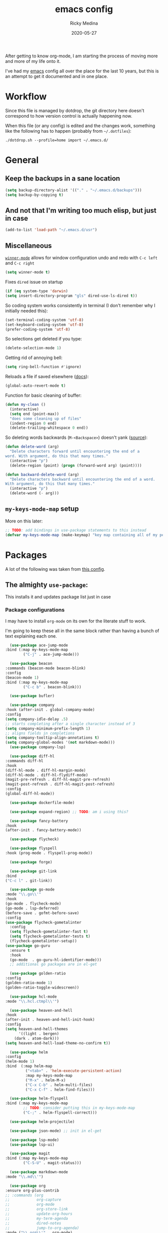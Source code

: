 #+TITLE: emacs config
#+AUTHOR: Ricky Medina
#+DATE: 2020-05-27

After getting to know org-mode, I am starting the process of moving more and
more of my life onto it.

I've had my [[file:../notes/20200526192638-emacs.org][emacs]] config all over the place for the last 10 years, but this is
an attempt to get it documented and in one place.

* Workflow

Since this file is managed by dotdrop, the git directory here doesn't
correspond to how version control is actually happening now.

When this file (or any config) is edited and the changes work,
something like the following has to happen (probably from
=~/.dotfiles=):

#+begin_src shell :noeval :tangle no 
  ./dotdrop.sh --profile=home import ~/.emacs.d/
#+end_src

* General

** Keep the backups in a sane location
   #+begin_src emacs-lisp
   (setq backup-directory-alist '(("." . "~/.emacs.d/backups")))
   (setq backup-by-copying t)
   #+end_src

** And not that I'm writing too much elisp, but just in case
   #+begin_src emacs-lisp
   (add-to-list 'load-path "~/.emacs.d/usr")
   #+end_src

** Miscellaneous

   [[https://www.emacswiki.org/emacs/WinnerMode][=winner-mode=]] allows for window configuration undo and redo with
   =C-c left= and =C-c right=
   #+begin_src emacs-lisp
   (setq winner-mode t)
   #+end_src

   Fixes =dired= issue on startup
   #+begin_src emacs-lisp
     (if (eq system-type 'darwin)
	 (setq insert-directory-program "gls" dired-use-ls-dired t))
   #+end_src

   So coding system works consistently in terminal (I don't remember
   why I initially needed this):
   #+begin_src emacs-lisp
     (set-terminal-coding-system 'utf-8)
     (set-keyboard-coding-system 'utf-8)
     (prefer-coding-system 'utf-8)
   #+end_src

   So selections get deleted if you type:
   #+begin_src emacs-lisp
     (delete-selection-mode 1)
   #+end_src

   Getting rid of annoying bell:
   #+begin_src emacs-lisp
   (setq ring-bell-function #'ignore)
   #+end_src

   Reloads a file if saved elsewhere ([[https://www.gnu.org/software/emacs/manual/html_node/emacs/Reverting.html][docs]]):
   #+begin_src emacs-lisp
     (global-auto-revert-mode t)
   #+end_src

   Function for basic cleaning of buffer:
   #+begin_src emacs-lisp
     (defun my-clean ()
       (interactive)
       (setq end (point-max))
       "does some cleaning up of files"
       (indent-region 0 end)
       (delete-trailing-whitespace 0 end))
   #+end_src

   So deleting words backwards (=M-<Backspace>=) doesn't yank ([[https://www.emacswiki.org/emacs/BackwardDeleteWord][source]]):
   #+begin_src emacs-lisp
     (defun delete-word (arg)
       "Delete characters forward until encountering the end of a
     word. With argument, do this that many times."
       (interactive "p")
       (delete-region (point) (progn (forward-word arg) (point))))

     (defun backward-delete-word (arg)
       "Delete characters backward until encountering the end of a word.
     With argument, do this that many times."
       (interactive "p")
       (delete-word (- arg)))
   #+end_src

** =my-keys-mode-map= setup

   More on this later:
   #+begin_src emacs-lisp
     ;; TODO: add bindings in use-package statements to this instead
     (defvar my-keys-mode-map (make-keymap) "key map containing all of my personal shortcuts")
   #+end_src

* Packages

  A lot of the following was taken from [[https://github.com/hrs/dotfiles/blob/master/emacs/dot-emacs.d/init.el][this config]].

** The almighty =use-package=:

   This installs it and updates package list just in case

*** Package configurations

    I may have to install =org-mode= on its own for the literate stuff to work.

    I'm going to keep these all in the same block rather than having a
    bunch of text explaining each one.

    #+begin_src emacs-lisp
      (use-package ace-jump-mode
	:bind (:map my-keys-mode-map
		    ("C-j" . ace-jump-mode)))

      (use-package beacon
	:commands (beacon-mode beacon-blink)
	:config
	(beacon-mode 1)
	:bind (:map my-keys-mode-map
		    ("C-c b" . beacon-blink)))

      (use-package bufler)

      (use-package company
	:hook (after-init . global-company-mode)
	:config
	(setq company-idle-delay .5)
	;; starts completing after a single character instead of 3
	(setq company-minimum-prefix-length 1)
	;; aligns fields in completions
	(setq company-tooltip-align-annotations t)
	(setq company-global-modes '(not markdown-mode)))
      (use-package company-lsp)

      (use-package diff-hl
	:commands diff-hl
	:hook
	(diff-hl-mode . diff-hl-margin-mode)
	(diff-hl-mode . diff-hl-flydiff-mode)
	(magit-pre-refresh . diff-hl-magit-pre-refresh)
	(magit-post-refresh . diff-hl-magit-post-refresh)
	:config
	(global-diff-hl-mode))

      (use-package dockerfile-mode)

      (use-package expand-region) ;; TODO: am i using this?

      (use-package fancy-battery
	:hook
	(after-init . fancy-battery-mode))

      (use-package flycheck)

      (use-package flyspell
	:hook (prog-mode . flyspell-prog-mode))

      (use-package forge)

      (use-package git-link
	:bind
	("C-c l" . git-link))

      (use-package go-mode
	:mode "\\.go\\'"
	:hook
	(go-mode . flycheck-mode)
	(go-mode . lsp-deferred)
	(before-save . gofmt-before-save)
	:config
	(use-package flycheck-gometalinter
	  :config
	  (setq flycheck-gometalinter-fast t)
	  (setq flycheck-gometalinter-tests t)
	  (flycheck-gometalinter-setup))
	(use-package go-guru
	  :ensure t
	  :hook
	  (go-mode  . go-guru-hl-identifier-mode)))
      ;; additional go packages are in el-get

      (use-package golden-ratio
	:config
	(golden-ratio-mode 1)
	(golden-ratio-toggle-widescreen))

      (use-package hcl-mode
	:mode "\\.hcl.ctmpl\\'")

      (use-package heaven-and-hell
	:hook
	(after-init . heaven-and-hell-init-hook)
	:config
	(setq heaven-and-hell-themes
	      '((light . bergen)
		(dark . atom-dark)))
	(setq heaven-and-hell-load-theme-no-confirm t))

      (use-package helm
	:config
	(helm-mode 1)
	:bind  (:map helm-map
		     ("<tab>" . 'helm-execute-persistent-action)
		     :map my-keys-mode-map
		     ("M-x" . helm-M-x)
		     ("C-x C-b" . helm-multi-files)
		     ("C-x C-f" . helm-find-files)))

      (use-package helm-flyspell
	:bind (:map my-keys-mode-map
		    ;; TODO: consider putting this in my-keys-mode-map
		    ("C-;" . helm-flyspell-correct)))

      (use-package helm-projectile)

      (use-package json-mode) ;; init in el-get

      (use-package lsp-mode)
      (use-package lsp-ui)

      (use-package magit
	:bind (:map my-keys-mode-map
		    ("C-S-U" . magit-status)))

      (use-package markdown-mode
	:mode "\\.md\\'")

      (use-package org
	:ensure org-plus-contrib
	;; :commands (org
	;;            org-capture
	;;            org-mode
	;;            org-store-link
	;;            update-org-hours
	;;            my-term-agenda
	;;            dired-notes
	;;            jump-to-org-agenda)
	:mode ("\\.org\\'" . org-mode)

	:config

	(setq org-ellipsis "↩")
	(setq org-todo-keywords
	      '((sequence "TODO" "IN PROGRESS" "WAITING" "|" "DONE")
		(sequence "MAYBE")))
	(setq org-directory "~/notes")
	(setq org-agenda-files (list "~/notes"))
	(setq org-tag-alist '(("work" . ?w)
			      ("health" . ?h)
			      ("family" . ?f)
			      ("personal" . ?p)
			      ("engineering-success" . ?e)))

	(setq org-capture-templates
	      '(;; capture template for adding books to reading list - they
		;; can be re-filed appropriately with C-c C-w
		;;
		;;   ** Title
		;;      :PROPERTIES:
		;;      :ADDED: [2020-06-06]
		;;      :END:
		;;      Some Author
		("b" "Book" entry (file+headline "books.org" "Inbox")
		 "** %^{TITLE}\n   :PROPERTIES:\n   :ADDED: %<[%Y-%02m-%02d]>\n   :END:\n   %^{AUTHOR}")

		;; articles - we don't add the date as a property because it's not as important here
		;;
		;;   * QUEUED [[link][Article Title]]
		;;     [2020-16-24]
		("a" "Article" entry (file "articles.org")
		 "* QUEUED [[%^{LINK}][%^{TITLE}]]\n  %<[%Y-%02m-%02d]>%?")

		;; just uncategorized things to go into inbox
		;;
		;;   * the thing
		;;     [2020-06-24]
		("i" "Inbox" entry (file "inbox.org")
		 "* %^{ITEM}\n  %<[%Y-%02m-%02d]>")

		;; capture project ideas
		;;
		;; ** the project idea
		;;    [2020-06-79]
		("p" "Project" entry (file+headline "projects.org" "Ideas")
		 "** %^{PROJECT}\n   %<[%Y-%02m-%02d]>")

		;; quotes!
		("q" "Quote" entry (file "quotes.org")
		 "* %^{QUOTE}\n  %^{WHO}\n  %<[%Y-%02m-%02d]>")))

	(require 'org-tempo)

	(use-package org-bullets
	  :hook (org-mode . (lambda () (org-bullets-mode 1))))

	(use-package ob-go
	  :init
	  (org-babel-do-load-languages
	   'org-babel-load-languages '((go . t))))

	;; TODO: might not need this actually
	(require 'ob-shell)
	(org-babel-do-load-languages
	 'org-babel-load-languages '((shell . t)))

	:hook
	(org-mode . flyspell-mode)
	:bind (("C-j" . nil)
	       :map org-mode-map
	       ("M-<left>" . nil)
	       ("M-S-<left>" . org-metaleft)
	       ("M-C-S-<left>" . org-shiftmetaleft)
	       ("M-<right>" . nil)
	       ("M-S-<right>" . org-metaright)
	       ("M-C-S-<right>" . org-shiftmetaright)
	       ("C-j" . nil)
	       ("C-c C-." . org-time-stamp)))

      ;; ;; commented because it's not in the package registries right now :(
      (use-package org-roam
	:requires org
	:hook
	(emacs-startup-hook . org-roam-mode)
	:config
	(setq org-roam-dailies-capture-templates
	      '(("d" "daily" plain (function org-roam-capture--get-point)
		 ""
		 :immediate-finish t
		 :file-name "%<%Y-%m-%d>"
		 :head "#+TITLE: %<%Y-%m-%d>\n* Notes\n** Uncategorized\n* TODOs\n")))
	:bind (:map my-keys-mode-map
		    ("C-c o t" . org-roam-dailies-today)
		    ("C-c o c" . org-roam-capture)
		    ("C-c o f" . org-roam-find-file)
		    :map org-mode-map
		    ("C-c o r" . org-roam)
		    ("C-c o y" . org-roam-dailies-yesterday)
		    ("C-c o m" . org-roam-dailies-tomorrow)
		    ("C-c o d" . org-roam-dailies-date)
		    ("C-c o i" . org-roam-insert)
		    ("C-c o s" . org-roam-server-mode)
		    ("C-c o S" . (lambda () (interactive) (browse-url "http://localhost:8080/"))))

	:config
	(setq org-roam-directory "~/notes"))

      (use-package paredit
	:hook
	(emacs-lisp-mode . enable-paredit-mode)
	(eval-expression-minibuffer-setup-hook . enable-paredit-mode)
	(ielm-mode-hook . enable-paredit-mode)
	(lisp-mode-hook . enable-paredit-mode)
	(lisp-interaction-mode-hook . enable-paredit-mode)
	(scheme-mode-hook . enable-paredit-mode)
	(javascript-mode-hook . enable-paredit-mode)
	(clojure-mode-hook . enable-paredit-mode)
	(org-mode-hook . enable-paredit-mode))

      (use-package pbcopy
	:config
	(turn-on-pbcopy))

      (use-package plantuml-mode)

      (use-package protobuf-mode)

      (use-package smart-mode-line
	:commands sml/setup
	:hook
	(after-init . sml/setup))

      (use-package switch-window
	:bind (:map my-keys-mode-map
		    ("C-x o" . switch-window)))

      (use-package tramp
	:config
	(setq tramp-default-method "ssh")
	(customize-set-variable 'tramp-syntax 'simplified))

      ;; more info here if i need to expand: https://github.com/efiivanir/.emacs.d/blob/a3f705714cc00f1fe2905a2ceaa99d9e97b8e600/settings/treemacs-settings.el
      (use-package treemacs)

      (use-package yaml-mode
	:mode ("\\.yaml\\'" "\\.yml\\'"))

      (use-package yascroll
	:config
	(global-yascroll-bar-mode))

      (use-package yasnippet
	:config
	(yas-global-mode 1)
	:bind (:map my-keys-mode-map
		    ("C-c y" . yas-expand)))
    #+end_src

**** TODO make a macro to encapsulate =:bind (:map my-key-mode-map)=

** [[https://github.com/dimitri/el-get][=el-get=]]

*** Installation
    #+begin_src emacs-lisp
      (add-to-list 'load-path "~/.emacs.d/el-get/el-get")

      (unless (require 'el-get nil 'noerror)
	(with-current-buffer
	    (url-retrieve-synchronously
	     "https://raw.githubusercontent.com/dimitri/el-get/master/el-get-install.el")
	  (goto-char (point-max))
	  (eval-print-last-sexp)))
    #+end_src

*** Configure my custom recipes and configurations
    #+begin_src emacs-lisp
      (add-to-list 'el-get-recipe-path "~/.emacs.d/el-get-user/recipes/")
      (setq el-get-user-package-directory "~/.emacs.d/el-get-user/init/")
    #+end_src

*** My packages
    #+begin_src emacs-lisp
      (setq my-packages
	    '(atom-dark-theme
	      chrome.el
	      emacs-powerline
	      go-mod
	      go-imports))
    #+end_src

*** Run it
    #+begin_src emacs-lisp
      (ignore-errors (el-get-self-update)) ;; maybe bring this back?
      ;; (el-get-update-all)
      (el-get-cleanup my-packages) ;; deletes no-longer-listed packages

      (el-get 'sync my-packages)
    #+end_src

* Look/Feel

  #+begin_src emacs-lisp
    ;; get rid of menus and bars
    (menu-bar-mode -1)
    (tool-bar-mode -1)
    (scroll-bar-mode -1)

    ;; get rid of startup screens
    (setq inhibit-splash-screen t)
    (setq inhibit-startup-message t)

    (column-number-mode t)
    ;; so lines don't get broken onto next line if longer than buffer
    (set-default 'truncate-lines t)

    ;; show matching parenthesis
    (show-paren-mode t)

    ;; fixing scrolling behavior to be less jumpy
    (setq scroll-step 1)
    (setq scroll-conservatively 10000)
    (setq auto-window-vscroll nil)
  #+end_src

* Programming

  Fixes annoying comment that =ruby-mode= puts in:
  #+begin_src emacs-lisp
    (setq ruby-insert-encoding-magic-comment nil)
  #+end_src
* Key Bindings

  Inspired by [[http://stackoverflow.com/questions/683425/globally-override-key-binding-in-emacs][this stackoverflow]]. The idea is you make all your
  personal key bindings in their own map that you can disable and get
  to everything underneath.

  #+begin_src emacs-lisp
    (global-set-key (kbd "<M-DEL>") 'backward-delete-word)

    ;; personal minor mode for key map. GREAT hack
    (define-minor-mode my-keys-mode
      "A minor mode so that my key settings override annoying major modes."
      t " my-keys" 'my-keys-mode-map)
    (my-keys-mode 1)

    ;; toggle my minor mode
    (global-unset-key (kbd "M-m"))
    (global-set-key (kbd "M-m m") 'my-keys-mode)

    (let ((m my-keys-mode-map))
      (define-key m (kbd "C-t") 'comment-or-uncomment-region)
      (define-key m (kbd "C-S-T") (lambda () (interactive) (org-agenda)))
      (define-key m (kbd "M-P") 'package-list-packages)
      (define-key m (kbd "M-E") 'el-get-list-packages)
      (define-key m (kbd "M-S") 'eshell)
      (define-key m (kbd "C-c a") 'org-capture)
      (define-key m (kbd "C-c c") 'my-clean)
      (define-key m (kbd "C-c b") 'beacon-blink)
      (define-key m (kbd "C-c p") 'helm-projectile)
      (define-key m (kbd "C-c t") 'heaven-and-hell-toggle-theme)
      (define-key m (kbd "C-v") 'nav-text-minor-mode)

      (define-key m (kbd "C-c . e")       ; open README.org
	(lambda () (interactive) (find-file "~/.emacs.d/README.org")))
      (define-key m (kbd "C-c . E")       ; open emacs config
	(lambda () (interactive) (find-file "~/.emacs.d/init.el")))
      (define-key m (kbd "C-c . z")       ; open .zshrc
	(lambda () (interactive) (find-file "~/.zshrc")))
      (define-key m (kbd "C-c . o")       ; open .zsh
	(lambda () (interactive) (find-file "~/.oh-my-zsh")))
      (define-key m (kbd "C-c . b")       ; open .bashrc
	(lambda () (interactive) (find-file "~/.bashrc")))
      (define-key m (kbd "C-c . i")       ; open init folder
	(lambda () (interactive) (find-file "~/.emacs.d/el-get-user/init")))

      ;; experimenting

      ;; chrome search for work
      (define-key m (kbd "C-c . w")
	(lambda () (interactive)
	  (save-window-excursion
	  (start-process "chrome" nil
			 "/Applications/Google Chrome.app/Contents/MacOS/Google Chrome"
			 "--remote-debugging-port=9222"
			 "--profile-directory=Profile 3"
			 (read-string "url: ")))))
      ;; chrome search for personal
      (define-key m (kbd "C-c . c")
	(lambda () (interactive)
	  (save-window-excursion
	  (start-process "chrome" nil
			 "/Applications/Google Chrome.app/Contents/MacOS/Google Chrome"
			 "--remote-debugging-port=9222"
			 "--profile-directory=Profile 2"
			 (read-string "url: ")))))

      ;; opens Joe zoom + facebook page
      (define-key m (kbd "C-c . j")
	(lambda () (interactive)
	  (start-process "joe-zoom" nil
			 "/Applications/Google Chrome.app/Contents/MacOS/Google Chrome"
			 "--profile-directory=Profile 2"
			 "--remote-debugging-port=9222"
			 "https://www.facebook.com/groups/565308257695776/post_tags/?post_tag_id=566705834222685"
			 (getenv "JOE_ZOOM"))))

      ;; work

      ;; open github notifications
      (define-key m (kbd "C-c . n")
	(lambda () (interactive)
	  (start-process "notifications" nil
			 "/Applications/Google Chrome.app/Contents/MacOS/Google Chrome"
			 "--profile-directory=Profile 3"
			 "--remote-debugging-port=9222"
			 "https://github.com/notifications")))
      m)

    ;; for directed buffer navigation
    (setq windmove-wrap-around t)
    (define-prefix-command 'nav-map)
    (define-key my-keys-mode-map (kbd "C-n") nav-map)
    (let ((m nav-map))
      (define-key m (kbd "o") 'windmove-up)
      (define-key m (kbd "l") 'windmove-down)
      (define-key m (kbd "j") 'windmove-left)
      (define-key m (kbd "k") 'windmove-right))

    ;; for quickly changing minor modes
    (define-prefix-command 'quick-modes-map)
    (define-key my-keys-mode-map (kbd "M-m") quick-modes-map)
    (let ((m quick-modes-map))
      (define-key m (kbd "w") 'whitespace-mode)
      (define-key m (kbd "l") 'display-line-numbers-mode)
      (define-key m (kbd "e") 'electric-pair-mode)
      (define-key m (kbd "f") 'flymake-mode)
      (define-key m (kbd "p") 'paredit-mode)
      (define-key m (kbd "o") 'outline-minor-mode)
      (define-key m (kbd "d") 'diff-hl-mode)
      (define-key m (kbd "h") 'global-hl-line-mode)
      (define-key m (kbd "a") 'auto-complete-mode)
      (define-key m (kbd "t") 'toggle-truncate-lines))

    ;; minor mode for navigating text easily
    ;; enter into it with M-m k
    (defvar nav-text-minor-mode-map
      (let ((m (make-sparse-keymap)))
	(suppress-keymap m t)
	(define-key m (kbd "j") 'backward-char)
	(define-key m (kbd "k") 'forward-char)
	(define-key m (kbd "o") 'previous-line)
	(define-key m (kbd "l") 'next-line)
	(define-key m (kbd "J") 'backward-word)
	(define-key m (kbd "K") 'forward-word)
	(define-key m (kbd "O") 'backward-paragraph)
	(define-key m (kbd "L") 'forward-paragraph)

	(define-key m (kbd "t") 'beginning-of-buffer)
	(define-key m (kbd "y") 'end-of-buffer)
	(define-key m (kbd "a") 'beginning-of-line)
	(define-key m (kbd "e") 'end-of-line)
	(define-key m (kbd "g") 'goto-line)
	(define-key m (kbd "G") 'ace-jump-mode)
	(define-key m (kbd "S") 'isearch-backward)
	(define-key m (kbd "s") 'isearch-forward)
	m)
      "nav-text-minor-mode keymap.")

    (define-minor-mode nav-text-minor-mode
      "A minor mode so that my hands hurt less."
      nil " nav-text" 'nav-text-minor-mode-map)
  #+end_src

* TODOs
** DONE google search from keyboard shortcut
** DONE make nav-text better and faster to get to
